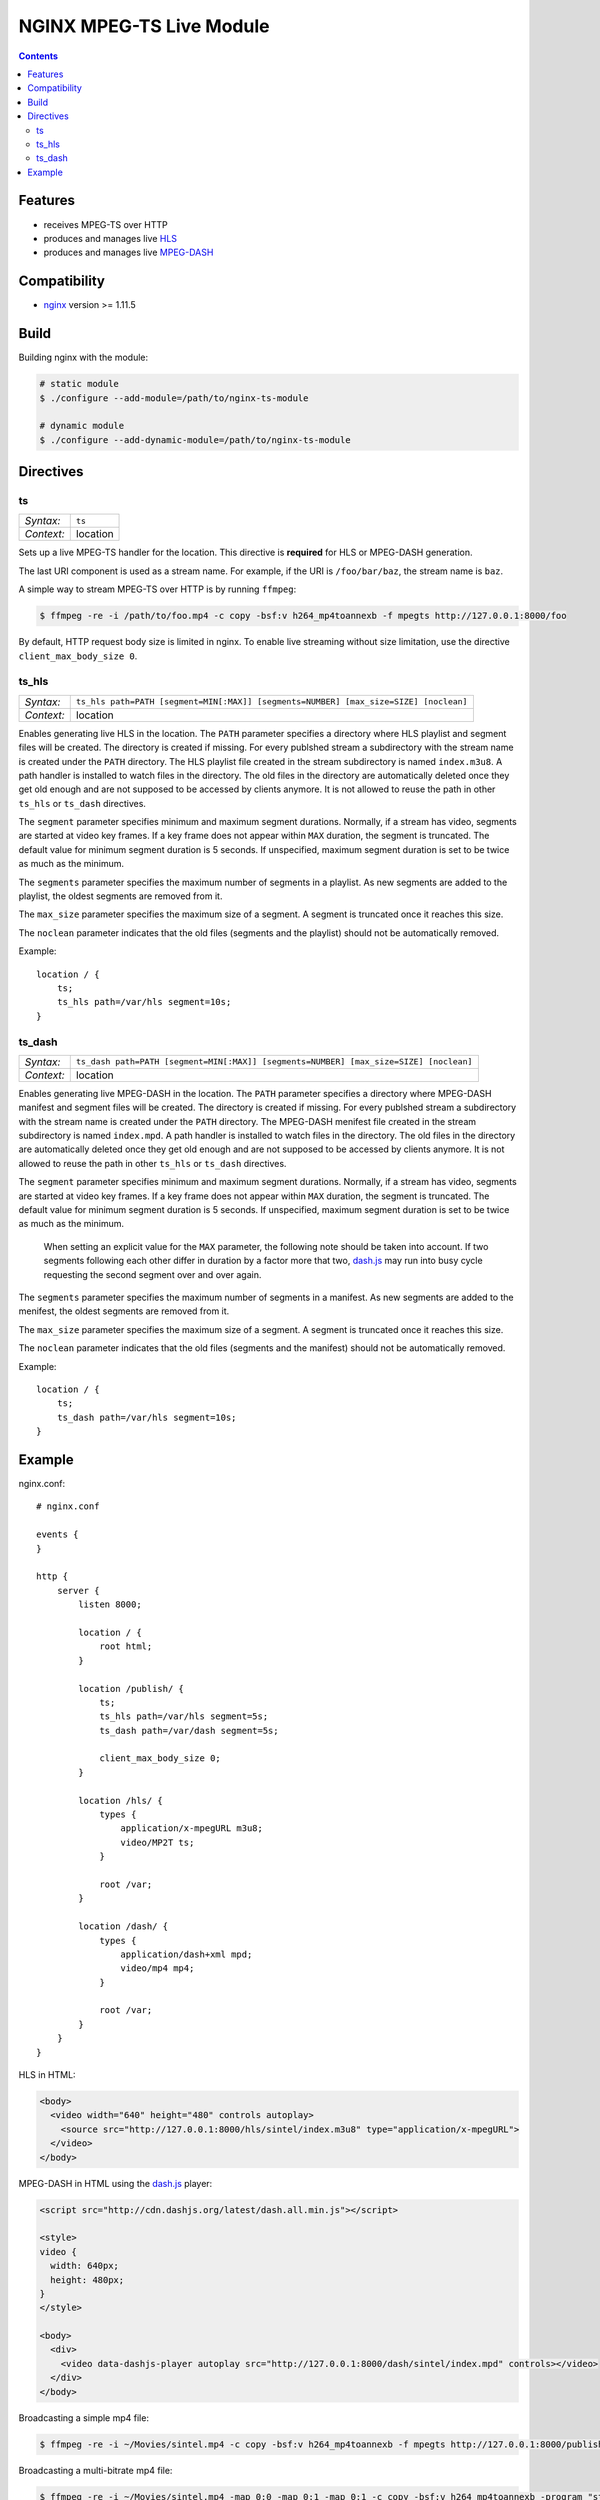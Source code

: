 *************************
NGINX MPEG-TS Live Module
*************************


.. contents::


Features
========

- receives MPEG-TS over HTTP
- produces and manages live HLS_
- produces and manages live MPEG-DASH_


Compatibility
=============

- `nginx <http://nginx.org>`_ version >= 1.11.5


Build
=====

Building nginx with the module:

.. code-block:: bash

    # static module
    $ ./configure --add-module=/path/to/nginx-ts-module

    # dynamic module
    $ ./configure --add-dynamic-module=/path/to/nginx-ts-module


Directives
==========

ts
--

========== ========
*Syntax:*  ``ts``
*Context:* location
========== ========

Sets up a live MPEG-TS handler for the location.
This directive is **required** for HLS or MPEG-DASH generation.

The last URI component is used as a stream name.
For example, if the URI is ``/foo/bar/baz``, the stream name is ``baz``.

A simple way to stream MPEG-TS over HTTP is by running ``ffmpeg``:

.. code-block:: bash
  
    $ ffmpeg -re -i /path/to/foo.mp4 -c copy -bsf:v h264_mp4toannexb -f mpegts http://127.0.0.1:8000/foo


By default, HTTP request body size is limited in nginx.
To enable live streaming without size limitation, use the directive
``client_max_body_size 0``.


ts_hls
------

========== ========
*Syntax:*  ``ts_hls path=PATH [segment=MIN[:MAX]] [segments=NUMBER] [max_size=SIZE] [noclean]``
*Context:* location
========== ========

Enables generating live HLS in the location.
The ``PATH`` parameter specifies a directory where HLS playlist and segment
files will be created.
The directory is created if missing.
For every publshed stream a subdirectory with the stream name is created under
the ``PATH`` directory.
The HLS playlist file created in the stream subdirectory is named
``index.m3u8``.
A path handler is installed to watch files in the directory.
The old files in the directory are automatically deleted once they get old
enough and are not supposed to be accessed by clients anymore.
It is not allowed to reuse the path in other ``ts_hls`` or ``ts_dash``
directives.

The ``segment`` parameter specifies minimum and maximum segment durations.
Normally, if a stream has video, segments are started at video key frames.
If a key frame does not appear within ``MAX`` duration, the segment is
truncated.
The default value for minimum segment duration is 5 seconds.
If unspecified, maximum segment duration is set to be twice as much as the
minimum.

The ``segments`` parameter specifies the maximum number of segments in a
playlist.
As new segments are added to the playlist, the oldest segments are removed from
it.

The ``max_size`` parameter specifies the maximum size of a segment.
A segment is truncated once it reaches this size.

The ``noclean`` parameter indicates that the old files (segments and the
playlist) should not be automatically removed.

Example::

    location / {
        ts;
        ts_hls path=/var/hls segment=10s;
    }


ts_dash
-------

========== ========
*Syntax:*  ``ts_dash path=PATH [segment=MIN[:MAX]] [segments=NUMBER] [max_size=SIZE] [noclean]``
*Context:* location
========== ========

Enables generating live MPEG-DASH in the location.
The ``PATH`` parameter specifies a directory where MPEG-DASH manifest and
segment files will be created.
The directory is created if missing.
For every publshed stream a subdirectory with the stream name is created under
the ``PATH`` directory.
The MPEG-DASH menifest file created in the stream subdirectory is named
``index.mpd``.
A path handler is installed to watch files in the directory.
The old files in the directory are automatically deleted once they get old
enough and are not supposed to be accessed by clients anymore.
It is not allowed to reuse the path in other ``ts_hls`` or ``ts_dash``
directives.

The ``segment`` parameter specifies minimum and maximum segment durations.
Normally, if a stream has video, segments are started at video key frames.
If a key frame does not appear within ``MAX`` duration, the segment is
truncated.
The default value for minimum segment duration is 5 seconds.
If unspecified, maximum segment duration is set to be twice as much as the
minimum.

  When setting an explicit value for the ``MAX`` parameter, the following
  note should be taken into account.
  If two segments following each other differ in duration by a factor more that
  two, dash.js_ may run into busy cycle requesting the second segment over and
  over again.

The ``segments`` parameter specifies the maximum number of segments in a
manifest.
As new segments are added to the menifest, the oldest segments are removed from
it.

The ``max_size`` parameter specifies the maximum size of a segment.
A segment is truncated once it reaches this size.

The ``noclean`` parameter indicates that the old files (segments and the
manifest) should not be automatically removed.

Example::

    location / {
        ts;
        ts_dash path=/var/hls segment=10s;
    }


Example
=======

nginx.conf::

    # nginx.conf

    events {
    }

    http {
        server {
            listen 8000;

            location / {
                root html;
            }

            location /publish/ {
                ts;
                ts_hls path=/var/hls segment=5s;
                ts_dash path=/var/dash segment=5s;

                client_max_body_size 0;
            }

            location /hls/ {
                types {
                    application/x-mpegURL m3u8;
                    video/MP2T ts;
                }

                root /var;
            }

            location /dash/ {
                types {
                    application/dash+xml mpd;
                    video/mp4 mp4;
                }

                root /var;
            }
        }
    }

HLS in HTML:

.. code-block:: html

    <body>
      <video width="640" height="480" controls autoplay>
        <source src="http://127.0.0.1:8000/hls/sintel/index.m3u8" type="application/x-mpegURL">
      </video>
    </body>

MPEG-DASH in HTML using the dash.js_ player:

.. code-block:: html

    <script src="http://cdn.dashjs.org/latest/dash.all.min.js"></script>

    <style>
    video {
      width: 640px;
      height: 480px;
    }
    </style>

    <body>
      <div>
        <video data-dashjs-player autoplay src="http://127.0.0.1:8000/dash/sintel/index.mpd" controls></video>
      </div>
    </body>

Broadcasting a simple mp4 file:

.. code-block:: bash

    $ ffmpeg -re -i ~/Movies/sintel.mp4 -c copy -bsf:v h264_mp4toannexb -f mpegts http://127.0.0.1:8000/publish/sintel

Broadcasting a multi-bitrate mp4 file:

.. code-block:: bash

    $ ffmpeg -re -i ~/Movies/sintel.mp4 -map 0:0 -map 0:1 -map 0:1 -c copy -bsf:v h264_mp4toannexb -program "st=0:st=1" -program "st=2" -f mpegts http://127.0.0.1:8000/publish/sintel


.. _HLS: https://tools.ietf.org/html/draft-pantos-http-live-streaming-23
.. _MPEG-DASH: https://en.wikipedia.org/wiki/Dynamic_Adaptive_Streaming_over_HTTP
.. _dash.js: https://github.com/Dash-Industry-Forum/dash.js
